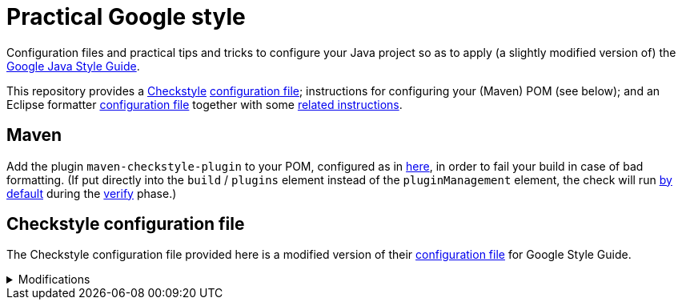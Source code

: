 = Practical Google style

Configuration files and practical tips and tricks to configure your Java project so as to apply (a slightly modified version of) the https://google.github.io/styleguide/javaguide.html[Google Java Style Guide].

This repository provides a https://checkstyle.org/[Checkstyle] https://github.com/oliviercailloux/Practical-Google-style/blob/master/Practical%20Google%20checks.xml[configuration file]; instructions for configuring your (Maven) POM (see below); and an Eclipse formatter https://github.com/oliviercailloux/Practical-Google-style/blob/master/eclipse-java-google-style%20patched.xml[configuration file] together with some https://github.com/oliviercailloux/Practical-Google-style/blob/master/Eclipse.adoc[related instructions].

== Maven
Add the plugin `maven-checkstyle-plugin` to your POM, configured as in https://github.com/oliviercailloux/pom/blob/master/pom.xml#L38-L60[here], in order to fail your build in case of bad formatting. (If put directly into the `build` / `plugins` element instead of the `pluginManagement` element, the check will run https://maven.apache.org/plugins/maven-checkstyle-plugin/usage.html[by default] during the https://maven.apache.org/guides/introduction/introduction-to-the-lifecycle.html#Lifecycle_Reference[verify] phase.)

== Checkstyle configuration file
The Checkstyle configuration file provided here is a modified version of their https://github.com/oliviercailloux/Practical-Google-style/blob/original-config/google_checks.xml[configuration file] for Google Style Guide.

.Modifications
[%collapsible]
====
I initially imported the Checkstyle  (from the Checkstyle https://github.com/checkstyle/checkstyle/blob/33fd070957c8a5585479f84a5cb9b35598de8c64/src/main/resources/google_checks.xml[resources]), then https://github.com/oliviercailloux/Practical-Google-style/compare/original-config..master#diff-3ec4477dcb9822e385df285c83b0e83b6d204b89447437359ae2a364f842396a[modified] the file manually. 

* https://checkstyle.org/config_misc.html#Indentation[`braceAdjustment`] disabled because https://github.com/checkstyle/checkstyle/issues/9326[also applies] to braces at the start of a line and after an end of statement, which I do not want.
* Put the global severity level at the Checkstyle default (`error`, instead of `warning` which was explicitly set in the original google checks configuration file), because I consider that the build should fail in case of style error.
** I have however set most of the Javadoc related modules to `warning` severity. The Google Style Guide https://google.github.io/styleguide/javaguide.html#s7.3-javadoc-where-required[requires those checks], but I do not want those to break my build: while developing, I do not insist on having complete and nicely formatted Javadoc, which can be a loss of time when we are still unsure about the definitive form of an API. However, these warnings are relevant when aiming at publishing an API.
* Essentially disabled `https://checkstyle.org/config_javadoc.html#SummaryJavadoc[SummaryJavadoc]`. I kept “forbiddenSummaryFragments” but rendered the summary existence check ineffective with a trick by considering “space” as an end-of-sentence period. As configured originally, this does not correctly implement Google’s requirements, which https://google.github.io/styleguide/javaguide.html#s7.3.4-javadoc-non-required[requests] the summary sentence only for public types. I replaced this with `https://checkstyle.org/config_javadoc.html#JavadocStyle[JavadocStyle]`, which allows for scope configuration and also checks that Javadoc effectively is there.
* Allowed underscores in package names, in violation of the https://checkstyle.sourceforge.io/styleguides/google-java-style-20180523/javaguide.html#s5.2.1-package-names[Google Java Style Guide], thus bringing the pattern closer to the https://checkstyle.sourceforge.io/config_naming.html#PackageName[default one]. Mandating single words makes no sense to me: it prevents applying a https://github.com/oliviercailloux/java-course/blob/master/Best%20practices/Maven.adoc#naming-conventions[systematic strategy] to relate unique package names to Maven (unique) groupIds and artifactIds; and it reduces readability.

I renamed the file to distinguish it from the original style.
====

